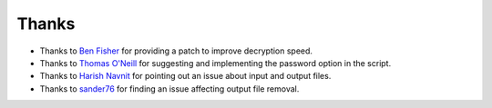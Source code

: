 Thanks
===============
* Thanks to `Ben Fisher`_ for providing a patch to improve decryption speed.

* Thanks to `Thomas O'Neill`_ for suggesting and implementing the password option in the script.

* Thanks to `Harish Navnit`_ for pointing out an issue about input and output files.

* Thanks to `sander76`_ for finding an issue affecting output file removal.

.. _Ben Fisher: https://downpoured.github.io/

.. _Thomas O'Neill: https://github.com/toneill818

.. _Harish Navnit: https://github.com/harishnavnit

.. _sander76: https://github.com/sander76

